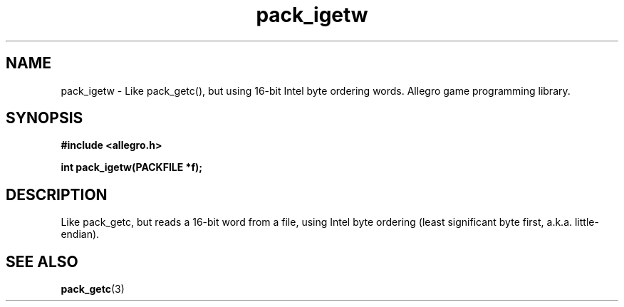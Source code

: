 .\" Generated by the Allegro makedoc utility
.TH pack_igetw 3 "version 4.4.3" "Allegro" "Allegro manual"
.SH NAME
pack_igetw \- Like pack_getc(), but using 16-bit Intel byte ordering words. Allegro game programming library.\&
.SH SYNOPSIS
.B #include <allegro.h>

.sp
.B int pack_igetw(PACKFILE *f);
.SH DESCRIPTION
Like pack_getc, but reads a 16-bit word from a file, using Intel byte
ordering (least significant byte first, a.k.a. little-endian).

.SH SEE ALSO
.BR pack_getc (3)
